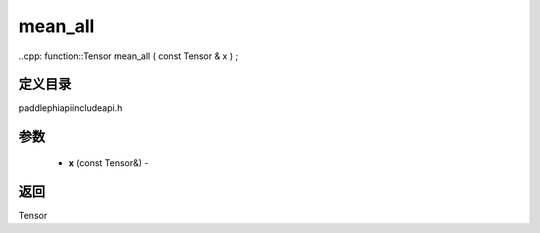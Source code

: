 .. _cn_api_paddle_experimental_mean_all:

mean_all
-------------------------------

..cpp: function::Tensor mean_all ( const Tensor & x ) ;

定义目录
:::::::::::::::::::::
paddle\phi\api\include\api.h

参数
:::::::::::::::::::::
	- **x** (const Tensor&) - 



返回
:::::::::::::::::::::
Tensor
